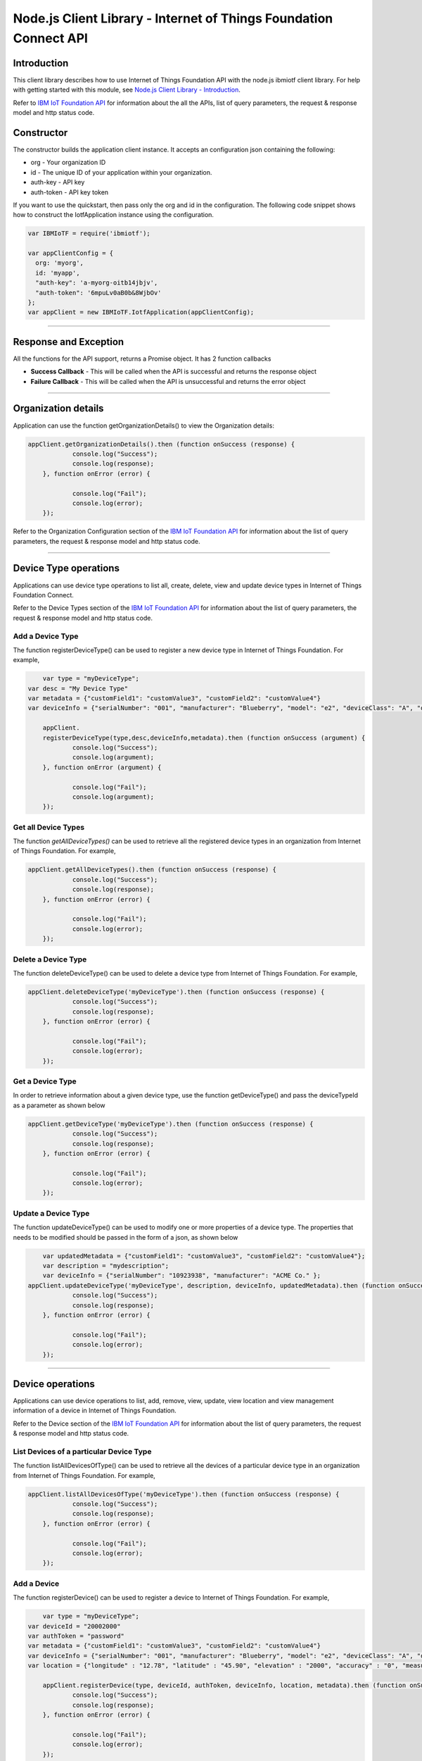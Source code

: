 ==========================================================================
Node.js Client Library - Internet of Things Foundation Connect API 
==========================================================================

Introduction
-------------------------------------------------------------------------------

This client library describes how to use Internet of Things Foundation API with the node.js ibmiotf client library. For help with getting started with this module, see `Node.js Client Library - Introduction <https://docs.internetofthings.ibmcloud.com/nodejs/node-js_intro.html>`__. 

Refer to `IBM IoT Foundation API <https://docs.internetofthings.ibmcloud.com/swagger/v0002.html>`__ for information about the all the APIs, list of query parameters, the request & response model and http status code.

Constructor
-------------------------------------------------------------------------------

The constructor builds the application client instance. It accepts an configuration json containing the following:

* org - Your organization ID
* id - The unique ID of your application within your organization.
* auth-key - API key
* auth-token - API key token

If you want to use the quickstart, then pass only the org and id in the configuration.
The following code snippet shows how to construct the IotfApplication instance using the configuration.

.. code:: javascript
    
	var IBMIoTF = require('ibmiotf');
	
	var appClientConfig = {
	  org: 'myorg',
	  id: 'myapp',
	  "auth-key": 'a-myorg-oitb14jbjv',
	  "auth-token": '6mpuLv0aB0b&8WjbOv'
	};
	var appClient = new IBMIoTF.IotfApplication(appClientConfig);
        
----

Response and Exception
----------------------

All the functions for the API support, returns a Promise object. It has 2 function callbacks

* **Success Callback** - This will be called when the API is successful and returns the response object
* **Failure Callback** - This will be called when the API is unsuccessful and returns the error object

----

Organization details
----------------------------------------------------

Application can use the function getOrganizationDetails() to view the Organization details:

.. code:: javascript

    appClient.getOrganizationDetails().then (function onSuccess (response) {
		console.log("Success");
		console.log(response);
	}, function onError (error) {
		
		console.log("Fail");
		console.log(error);
	});

Refer to the Organization Configuration section of the `IBM IoT Foundation API <https://docs.internetofthings.ibmcloud.com/swagger/v0002.html>`__ for information about the list of query parameters, the request & response model and http status code.

----

Device Type operations
----------------------------------------------------

Applications can use device type operations to list all, create, delete, view and update device types in Internet of Things Foundation Connect.

Refer to the Device Types section of the `IBM IoT Foundation API <https://docs.internetofthings.ibmcloud.com/swagger/v0002.html>`__ for information about the list of query parameters, the request & response model and http status code.

Add a Device Type
~~~~~~~~~~~~~~~~~~~~~~~

The function registerDeviceType() can be used to register a new device type in Internet of Things Foundation. For example,

.. code:: javascript

	var type = "myDeviceType";
    var desc = "My Device Type"
    var metadata = {"customField1": "customValue3", "customField2": "customValue4"}
    var deviceInfo = {"serialNumber": "001", "manufacturer": "Blueberry", "model": "e2", "deviceClass": "A", "descriptiveLocation" : "Bangalore", "fwVersion" : "1.0.1", "hwVersion" : "12.01"}
		
	appClient.
	registerDeviceType(type,desc,deviceInfo,metadata).then (function onSuccess (argument) {
		console.log("Success");
		console.log(argument);
	}, function onError (argument) {
		
		console.log("Fail");
		console.log(argument);
	});

Get all Device Types
~~~~~~~~~~~~~~~~~~~~~~~~

The function *getAllDeviceTypes()* can be used to retrieve all the registered device types in an organization from Internet of Things Foundation. For example,

.. code:: javascript

    appClient.getAllDeviceTypes().then (function onSuccess (response) {
		console.log("Success");
		console.log(response);
	}, function onError (error) {
		
		console.log("Fail");
		console.log(error);
	});


Delete a Device Type
~~~~~~~~~~~~~~~~~~~~~~~~

The function deleteDeviceType() can be used to delete a device type from Internet of Things Foundation. For example,

.. code:: javascript

    appClient.deleteDeviceType('myDeviceType').then (function onSuccess (response) {
		console.log("Success");
		console.log(response);
	}, function onError (error) {
		
		console.log("Fail");
		console.log(error);
	});
    
Get a Device Type
~~~~~~~~~~~~~~~~~~~~~~~~

In order to retrieve information about a given device type, use the function getDeviceType() and pass the deviceTypeId as a parameter as shown below

.. code:: javascript

    appClient.getDeviceType('myDeviceType').then (function onSuccess (response) {
		console.log("Success");
		console.log(response);
	}, function onError (error) {
		
		console.log("Fail");
		console.log(error);
	});


Update a Device Type
~~~~~~~~~~~~~~~~~~~~~~~~

The function updateDeviceType() can be used to modify one or more properties of a device type. The properties that needs to be modified should be passed in the form of a json, as shown below

.. code:: javascript
	
	var updatedMetadata = {"customField1": "customValue3", "customField2": "customValue4"};
	var description = "mydescription";
	var deviceInfo = {"serialNumber": "10923938", "manufacturer": "ACME Co." };
    appClient.updateDeviceType('myDeviceType', description, deviceInfo, updatedMetadata).then (function onSuccess (response) {
		console.log("Success");
		console.log(response);
	}, function onError (error) {
		
		console.log("Fail");
		console.log(error);
	});

----


Device operations
----------------------------------------------------

Applications can use device operations to list, add, remove, view, update, view location and view management information of a device in Internet of Things Foundation.

Refer to the Device section of the `IBM IoT Foundation API <https://docs.internetofthings.ibmcloud.com/swagger/v0002.html>`__ for information about the list of query parameters, the request & response model and http status code.

List Devices of a particular Device Type
~~~~~~~~~~~~~~~~~~~~~~~~~~~~~~~~~~~~~~~~~~~~~~~~

The function listAllDevicesOfType() can be used to retrieve all the devices of a particular device type in an organization from Internet of Things Foundation. For example,

.. code:: javascript

    appClient.listAllDevicesOfType('myDeviceType').then (function onSuccess (response) {
		console.log("Success");
		console.log(response);
	}, function onError (error) {
		
		console.log("Fail");
		console.log(error);
	});


Add a Device
~~~~~~~~~~~~~~~~~~~~~~~

The function registerDevice() can be used to register a device to Internet of Things Foundation. For example,

.. code:: javascript

	var type = "myDeviceType";
    var deviceId = "20002000"
    var authToken = "password"
    var metadata = {"customField1": "customValue3", "customField2": "customValue4"}
    var deviceInfo = {"serialNumber": "001", "manufacturer": "Blueberry", "model": "e2", "deviceClass": "A", "descriptiveLocation" : "Bangalore", "fwVersion" : "1.0.1", "hwVersion" : "12.01"}
    var location = {"longitude" : "12.78", "latitude" : "45.90", "elevation" : "2000", "accuracy" : "0", "measuredDateTime" : "2015-10-28T08:45:11.662Z"}
		
	appClient.registerDevice(type, deviceId, authToken, deviceInfo, location, metadata).then (function onSuccess (response) {
		console.log("Success");
		console.log(response);
	}, function onError (error) {
		
		console.log("Fail");
		console.log(error);
	});


Delete a Device
~~~~~~~~~~~~~~~~~~~~~~~~

The function unregisterDevice() can be used to delete a device from Internet of Things Foundation. For example,

.. code:: javascript

    appClient.unregisterDevice('myDeviceType', '20002000').then (function onSuccess (response) {
		console.log("Success");
		console.log(response);
	}, function onError (error) {
		
		console.log("Fail");
		console.log(error);
	});

    
Get a Device
~~~~~~~~~~~~~~~~~~~~~~~~

The function getDevice() can be used to retrieve a device from Internet of Things Foundation. For example,

.. code:: javascript

    appClient.getDevice('myDeviceType', '20002000').then (function onSuccess (response) {
		console.log("Success");
		console.log(response);
	}, function onError (error) {
		
		console.log("Fail");
		console.log(error);
	});
    

Update a Device
~~~~~~~~~~~~~~~~~~~~~~~~

The function updateDevice() can be used to modify one or more properties of a device. For Example

.. code:: javascript

	var status = { "alert": { "enabled": True }  }
    appClient.updateDevice(type, deviceId, deviceInfo, status, metadata,extensions).then (function onSuccess (response) {
		console.log("Success");
		console.log(response);
	}, function onError (error) {
		
		console.log("Fail");
		console.log(error);
	});
    

Get Location Information
~~~~~~~~~~~~~~~~~~~~~~~~~~~~~~~~~~~~~~~~~~~~~~~~

The function getDeviceLocation() can be used to get the location information of a device. For example, 

.. code:: javascript

    appClient.getDeviceLocation('myDeviceType', '20002000').then (function onSuccess (response) {
		console.log("Success");
		console.log(response);
	}, function onError (error) {
		
		console.log("Fail");
		console.log(error);
	});


Update Location Information
~~~~~~~~~~~~~~~~~~~~~~~~~~~~~~~~~~~~~~~~~~~~~~~~

The function updateDeviceLocation() can be used to modify the location information for a device. For example,

.. code:: javascript

	var deviceLocation = { "longitude": 0, "latitude": 0, "elevation": 0, "accuracy": 0, "measuredDateTime": "2015-10-28T08:45:11.673Z"};
    appClient.updateDeviceLocation('myDeviceType', '20002000',deviceLocation).then (function onSuccess (response) {
		console.log("Success");
		console.log(response);
	}, function onError (error) {
		
		console.log("Fail");
		console.log(error);
	});

Get Device Management Information
~~~~~~~~~~~~~~~~~~~~~~~~~~~~~~~~~~~~~~~~~~~~~~~~

The function getDeviceManagementInformation() can be used to get the device management information for a device. For example, 

.. code:: javascript

    appClient.getDeviceManagementInformation('myDeviceType', '20002000').then (function onSuccess (response) {
		console.log("Success");
		console.log(response);
	}, function onError (error) {
		
		console.log("Fail");
		console.log(error);
	});


----

Device diagnostic operations
----------------------------------------------------

Applications can use Device diagnostic operations to clear logs, retrieve logs, add log information, delete logs, get specific log, clear error codes, get device error codes and add an error code to Internet of Things Foundation.

Refer to the Device Diagnostics section of the `IBM IoT Foundation API <https://docs.internetofthings.ibmcloud.com/swagger/v0002.html>`__ for information about the list of query parameters, the request & response model and http status code.

Get Diagnostic logs
~~~~~~~~~~~~~~~~~~~~~~

The function getAllDiagnosticLogs() can be used to get all diagnostic logs of the device. For example,

.. code:: javascript

    appClient.getAllDiagnosticLogs('myDeviceType', '20002000').then (function onSuccess (response) {
		console.log("Success");
		console.log(response);
	}, function onError (error) {
		
		console.log("Fail");
		console.log(error);
	});

Clear Diagnostic logs 
~~~~~~~~~~~~~~~~~~~~~~

The function clearAllDiagnosticLogs() can be used to clear the diagnostic logs of the device. For example,

.. code:: javascript

    appClient.clearAllDiagnosticLogs('myDeviceType', '20002000').then (function onSuccess (response) {
		console.log("Success");
		console.log(response);
	}, function onError (error) {
		
		console.log("Fail");
		console.log(error);
	});

    
Add a Diagnostic log
~~~~~~~~~~~~~~~~~~~~~~

The function addDeviceDiagLogs() can be used to add an entry in the log of diagnostic information for the device. The log may be pruned as the new entry is added. If no date is supplied, the entry is added with the current date and time. For example,

.. code:: javascript

	var log = { "message": "newMessage", "severity": 1, "data": "New log", "timestamp": "2015-10-29T07:43:57.109Z"};
    appClient.addDeviceDiagLogs('myDeviceType', '20002000',log).then (function onSuccess (response) {
		console.log("Success");
		console.log(response);
	}, function onError (error) {
		
		console.log("Fail");
		console.log(error);
	});


Get single Diagnostic log
~~~~~~~~~~~~~~~~~~~~~~~~~~

The function getDiagnosticLog() can be used to retrieve a diagnostic log based on the log id. For example,

.. code:: javascript

    appClient.getDiagnosticLog('myDeviceType', '20002000', logId).then (function onSuccess (response) {
		console.log("Success");
		console.log(response);
	}, function onError (error) {
		
		console.log("Fail");
		console.log(error);
	});

    
Delete a Diagnostic log
~~~~~~~~~~~~~~~~~~~~~~~~~~

The function deleteDiagnosticLog() can be used to delete a diagnostic log based on the log id. For example,

.. code:: javascript

    appClient.deleteDiagnosticLog('myDeviceType', '20002000',logId).then (function onSuccess (response) {
		console.log("Success");
		console.log(response);
	}, function onError (error) {
		
		console.log("Fail");
		console.log(error);
	});

Clear Diagnostic ErrorCodes
~~~~~~~~~~~~~~~~~~~~~~~~~~~~~

The function clearDeviceErrorCodes() can be used to clear the list of error codes of the device. The list is replaced with a single error code of zero. For example,

.. code:: javascript

    appClient.clearDeviceErrorCodes('myDeviceType', '20002000').then (function onSuccess (response) {
		console.log("Success");
		console.log(response);
	}, function onError (error) {
		
		console.log("Fail");
		console.log(error);
	});

    
Get Diagnostic ErrorCodes
~~~~~~~~~~~~~~~~~~~~~~~~~~~

The function getDeviceErrorCodes() can be used to retrieve all diagnostic ErrorCodes of the device. For example,

.. code:: javascript

    appClient.getDeviceErrorCodes('myDeviceType', '20002000').then (function onSuccess (response) {
		console.log("Success");
		console.log(response);
	}, function onError (error) {
		
		console.log("Fail");
		console.log(error);
	});


Add single Diagnostic ErrorCode
~~~~~~~~~~~~~~~~~~~~~~~~~~~~~~~

The function addErrorCode() can be used to add an error code to the list of error codes for the device. The list may be pruned as the new entry is added. For example,

.. code:: javascript

    appClient.addErrorCode('myDeviceType', '20002000', logId).then (function onSuccess (response) {
		console.log("Success");
		console.log(response);
	}, function onError (error) {
		
		console.log("Fail");
		console.log(error);
	});


----


Connection problem determination
----------------------------------

The function getDeviceConnectionLogs() can be used to list connection log events for a device to aid in diagnosing connectivity problems. The entries record successful connection, unsuccessful connection attempts, intentional disconnection and server-initiated disconnection.

.. code:: javascript

    appClient.getDeviceConnectionLogs('myDeviceType', '20002000').then (function onSuccess (response) {
		console.log("Success");
		console.log(response);
	}, function onError (error) {
		
		console.log("Fail");
		console.log(error);
	});


Refer to the Problem Determination section of the `IBM IoT Foundation Connect API <https://docs.internetofthings.ibmcloud.com/swagger/v0002.html>`__ for information about the list of query parameters, the request & response model and http status code.

----


Historical Event Retrieval
----------------------------------
Application can use this operation to view events from all devices, view events from a device type or to view events for a specific device.

Refer to the Historical Event Retrieval section of the `IBM IoT Foundation Connect API <https://docs.internetofthings.ibmcloud.com/swagger/v0002.html>`__ for information about the list of query parameters, the request & response model and http status code.

View events from all devices
~~~~~~~~~~~~~~~~~~~~~~~~~~~~~~~

The function getAllHistoricalEvents() can be used to view events across all devices registered to the organization. Optionally you can also pass the event Type, the start time for the events and the end time with this function - getAllHistoricalEvents(evtType,start,end) 

.. code:: javascript

    appClient.getAllHistoricalEvents().then (function onSuccess (response) {
		console.log("Success");
		console.log(response);
	}, function onError (error) {
		
		console.log("Fail");
		console.log(error);
	});

	appClient.getAllHistoricalEvents('status', '1448591742000', '1448591743000').then (function onSuccess (response) {
		console.log("Success");
		console.log(response);
	}, function onError (error) {
		
		console.log("Fail");
		console.log(error);
	});

The above snippet returns the events between the start and end time.


View events from a device type
~~~~~~~~~~~~~~~~~~~~~~~~~~~~~~~

The function getHistoricalEvents() can be used to view events from all the devices of a particular device type. 

.. code:: javascript
	
	appClient.getAllHistoricalEvents('status', '1448591742000', '1448591743000', 'myDeviceType').then (function onSuccess (response) {
		console.log("Success");
		console.log(response);
	}, function onError (error) {
		
		console.log("Fail");
		console.log(error);
	});


The response will contain some parameters and the application needs to retrieve the JSON element *events* from the response to get the array of events returned.


View events from a device
~~~~~~~~~~~~~~~~~~~~~~~~~~~~~~~

The function getHistoricalEvents() can be used to view events from a specific device.

.. code:: javascript
	
	appClient.getAllHistoricalEvents('status', '1448591742000', '1448591743000', 'myDeviceType', 'myDeviceId').then (function onSuccess (response) {
		console.log("Success");
		console.log(response);
	}, function onError (error) {
		
		console.log("Fail");
		console.log(error);
	});

     print("\nBoth device type and device passed")				
     print("Historical Events = ", apiCli.getHistoricalEvents(deviceType = 'iotsample-arduino', deviceId = '00aabbccde03', options = duration))

The response will contain more parameters and application needs to retrieve the JSON element *events* from the response to get the array of events returned. 

----


Device Management request operations
----------------------------------------------------

Applications can use the device management operations to list all device management requests, initiate a request, clear request status, get details of a request, get list of request statuses for each affected device and get request status for a specific device.

Refer to the Device Management Requests section of the `IBM IoT Foundation API <https://docs.internetofthings.ibmcloud.com/swagger/v0002.html>`__ for information about the list of query parameters, the request & response model and http status code.

Get all Device management requests
~~~~~~~~~~~~~~~~~~~~~~~~~~~~~~~~~~~~~~~~~~~~~~~~

The function getAllDeviceManagementRequests() can be used to retrieve the list of device management requests, which can be in progress or recently completed. For example,

.. code:: javascript

    appClient.getAllDeviceManagementRequests().then (function onSuccess (response) {
		console.log("Success");
		console.log(response);
	}, function onError (error) {
		
		console.log("Fail");
		console.log(error);
	});


Initiate a Device management request
~~~~~~~~~~~~~~~~~~~~~~~~~~~~~~~~~~~~~~~~~~~~~~~~

The function initiateDeviceManagementRequest() can be used to initiate a device management request, such as reboot. For example,

.. code:: javascript

	var action = "firmware/download";
	var parameters = [{"version": "0.2.3","name": "NewVersion" }];
	var devices = [{ "typeId": deviceTypeId, "deviceId": deviceId }];
    appClient.initiateDeviceManagementRequest(action, parameters, devices).then (function onSuccess (response) {
		console.log("Success");
		console.log(response);
	}, function onError (error) {
		
		console.log("Fail");
		console.log(error);
	});


The above snippet triggers a reboot request on device *raspi01*. Similarly use the following dictionary to initiate a firmware download request,

.. code:: js

    {
	"action": "firmware/download",
	"parameters": [
	{
	    "name": "version",
	    "value": "<Firmware Version>"
	},
	{
	    "name": "name",
	    "value": "<Firmware Name>"
	},
	{
	    "name": "verifier",
            "value": "<MD5 checksum to verify the firmware image>"
	},
	{
	    "name": "uri",
	    "value": "<URL location from where the firmware to be download>"
	}
	],
	"devices": [
	{
	    "typeId": "iotsample-raspberrypi",
	    "deviceId": "raspi01"
	}
	]
    }
    
And use the following JSON message to initiate a firmware update request on *raspi01*,

.. code:: js

    {
 	"action": "firmware/update",
 	"devices": [
 	{
 	    "typeId": "iotsample-raspberrypi",
 	    "deviceId": "raspi01"
 	}
 	]
    }


Get details of a Device management request
~~~~~~~~~~~~~~~~~~~~~~~~~~~~~~~~~~~~~~~~~~~~~~~~

The function getDeviceManagementRequest() can be used to get the details of the device management request. For example,

.. code:: javascript

    appClient.getDeviceManagementRequest(requestId).then (function onSuccess (response) {
		console.log("Success");
		console.log(response);
	}, function onError (error) {
		
		console.log("Fail");
		console.log(error);
	});

Delete a Device management request
~~~~~~~~~~~~~~~~~~~~~~~~~~~~~~~~~~~~~~~~~~~~~~~~

The function deleteDeviceManagementRequest() can be used to clear the status of a device management request. Application can use this operation to clear the status of a completed request, or an in-progress request which may never complete due to a problem. For example,

.. code:: javascript

    appClient.deleteDeviceManagementRequest(requestId).then (function onSuccess (response) {
		console.log("Success");
		console.log(response);
	}, function onError (error) {
		
		console.log("Fail");
		console.log(error);
	});


Get status of a Device management request
~~~~~~~~~~~~~~~~~~~~~~~~~~~~~~~~~~~~~~~~~~~~~~~~

The function getDeviceManagementRequestStatus() can be used to get a list of device management request device statuses. For example,

.. code:: javascript

    // Pass the Request ID of a device management request
    appClient.getDeviceManagementRequestStatus(requestId).then (function onSuccess (response) {
		console.log("Success");
		console.log(response);
	}, function onError (error) {
		
		console.log("Fail");
		console.log(error);
	});


The status is returned as integer and will contain one of the following possible values,

* Success
* In progress
* Failure
* Time out


Get status of a Device management request by Device
~~~~~~~~~~~~~~~~~~~~~~~~~~~~~~~~~~~~~~~~~~~~~~~~~~~

The function getDeviceManagementRequestStatusByDevice() can be used to get an individual device management request device status. For example,

.. code:: javascript

    // Pass the Request ID of a device management request
    appClient.getDeviceManagementRequestStatus(requestId, "iotsample-raspberrypi", "raspi01").then (function onSuccess (response) {
		console.log("Success");
		console.log(response);
	}, function onError (error) {
		
		console.log("Fail");
		console.log(error);
	});


Usage management
----------------------------------------------------

Applications can use the usage management operations to retrieve the number of active devices over a period of time, retrieve amount of storage used by historical event data, retrieve total amount of data used.

Refer to the Usage management section of the `IBM IoT Foundation API <https://docs.internetofthings.ibmcloud.com/swagger/v0002.html>`__ for information about the list of query parameters, the request & response model and http status code.

Get active devices
~~~~~~~~~~~~~~~~~~~~~~~~~~~~~~~~~~~~~~~~~~~~~~~~

The function getActiveDevices() can be used to retrieve the number of active devices over a period of time. For example,

.. code:: javascript

    startTime = '2014-01-01';
    endTime =  '2015-11-01';

    appClient.getActiveDevices(startTime, endTime).then (function onSuccess (response) {
		console.log("Success");
		console.log(response);
	}, function onError (error) {
		
		console.log("Fail");
		console.log(error);
	});
    
The above snippet returns the devices that are active between 2014-01-01 and 2015-11-01 with a daily breakdown. If you want with a daily breakdown then pass true as the third parameter - getActiveDevices(startTime, endTime, true)


Get Historical data usage
~~~~~~~~~~~~~~~~~~~~~~~~~~~~~~~~~~~~~~~~~~~~~~~~

The function getHistoricalDataUsage() can be used to retrieve the amount of storage being used by historical event data for a specified period of time. For example,

.. code:: javascript

    startTime = '2014-01-01';
    endTime =  '2015-11-01';

    appClient.getHistoricalDataUsage(startTime, endTime).then (function onSuccess (response) {
		console.log("Success");
		console.log(response);
	}, function onError (error) {
		
		console.log("Fail");
		console.log(error);
	});


The above snippet returns the amount of storage being used by historical event data between 2014-01-01 and 2015-11-01 without a daily breakdown. If you want with a daily breakdown then pass true as the third parameter - getHistoricalDataUsage(startTime, endTime, true)


Get data traffic
~~~~~~~~~~~~~~~~~~~~~~~~~~~~~~~~~~~~~~~~~~~~~~~~

The function getDataUsage() can be used to retrieve the amount of data used for a specified period of time. For example,

.. code:: javascript

    startTime = '2014-01-01';
    endTime =  '2015-11-01';

    appClient.getDataUsage(startTime, endTime).then (function onSuccess (response) {
		console.log("Success");
		console.log(response);
	}, function onError (error) {
		
		console.log("Fail");
		console.log(error);
	});

The above snippet returns the amount of data traffic between 2014-01-01 and 2015-11-01 but without a daily breakdown. If you want with a daily breakdown then pass true as the third parameter - getDataUsage(startTime, endTime, true)

----

Service status
----------------------------------------------------

The function getServiceStatus() can be used to retrieve the organization-specific status of each of the services offered by the Internet of Things Foundation. 

.. code:: javascript

    appClient.getServiceStatus().then (function onSuccess (response) {
		console.log("Success");
		console.log(response);
	}, function onError (error) {
		
		console.log("Fail");
		console.log(error);
	});


Refer to the Service status section of the `IBM IoT Foundation Connect API <https://docs.internetofthings.ibmcloud.com/swagger/v0002.html>`__ for information about the response model and http status code.